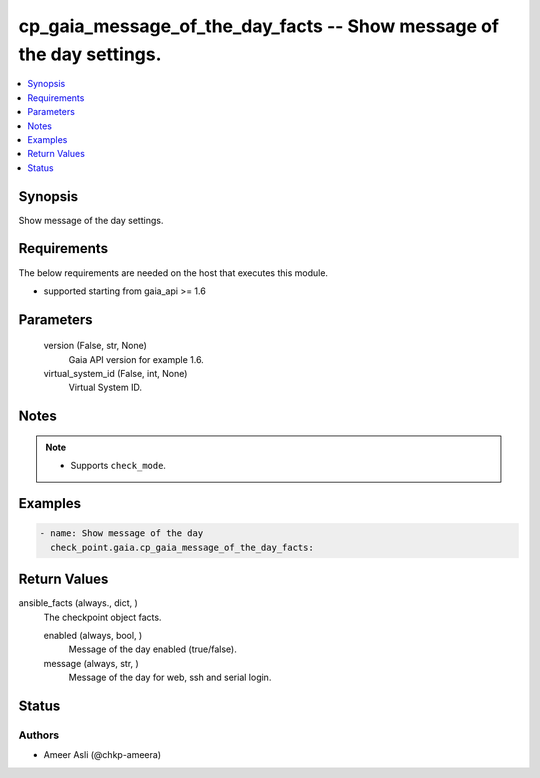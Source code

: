 .. _cp_gaia_message_of_the_day_facts_module:


cp_gaia_message_of_the_day_facts -- Show message of the day settings.
=====================================================================

.. contents::
   :local:
   :depth: 1


Synopsis
--------

Show message of the day settings.



Requirements
------------
The below requirements are needed on the host that executes this module.

- supported starting from gaia\_api \>= 1.6



Parameters
----------

  version (False, str, None)
    Gaia API version for example 1.6.


  virtual_system_id (False, int, None)
    Virtual System ID.





Notes
-----

.. note::
   - Supports :literal:`check\_mode`.




Examples
--------

.. code-block:: yaml+jinja

    
    - name: Show message of the day
      check_point.gaia.cp_gaia_message_of_the_day_facts:



Return Values
-------------

ansible_facts (always., dict, )
  The checkpoint object facts.


  enabled (always, bool, )
    Message of the day enabled (true/false).


  message (always, str, )
    Message of the day for web, ssh and serial login.






Status
------





Authors
~~~~~~~

- Ameer Asli (@chkp-ameera)

